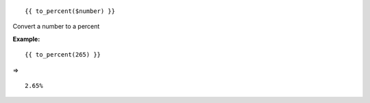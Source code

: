 ::

	{{ to_percent($number) }}

Convert a number to a percent

**Example:**

::

	{{ to_percent(265) }}

=> 

::

	2.65%
